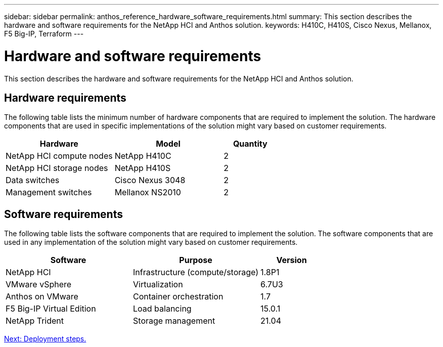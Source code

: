 ---
sidebar: sidebar
permalink: anthos_reference_hardware_software_requirements.html
summary: This section describes the hardware and software requirements for the NetApp HCI and Anthos solution.
keywords: H410C, H410S, Cisco Nexus, Mellanox, F5 Big-IP, Terraform
---

= Hardware and software requirements

:hardbreaks:
:nofooter:
:icons: font
:linkattrs:
:imagesdir: ./media/

This section describes the hardware and software requirements for the NetApp HCI and Anthos solution.

== Hardware requirements

The following table lists the minimum number of hardware components that are required to implement the solution. The hardware components that are used in specific implementations of the solution might vary based on customer requirements.

[cols=3*,options="header",cols="40,40,20"]
|===
| Hardware
| Model
| Quantity
| NetApp HCI compute nodes | NetApp H410C | 2
| NetApp HCI storage nodes | NetApp H410S | 2
| Data switches | Cisco Nexus 3048 | 2
| Management switches | Mellanox NS2010 | 2
|===

== Software requirements

The following table lists the software components that are required to implement the solution. The software components that are used in any implementation of the solution might vary based on customer requirements.

[cols=3*,options="header",cols="40,40,20"]
|===
| Software
| Purpose
| Version
| NetApp HCI | Infrastructure (compute/storage) | 1.8P1
| VMware vSphere | Virtualization | 6.7U3
| Anthos on VMware | Container orchestration | 1.7
| F5 Big-IP Virtual Edition | Load balancing | 15.0.1
| NetApp Trident | Storage management | 21.04
|===

link:anthos_reference_workflow_summary.html[Next: Deployment steps.]
